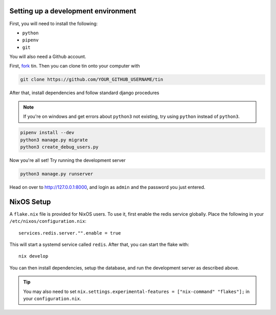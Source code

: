 .. _dev-setup:

Setting up a development environment
------------------------------------

First, you will need to install the following:

* ``python``
* ``pipenv``
* ``git``

You will also need a Github account.

First, `fork <https://docs.github.com/en/pull-requests/collaborating-with-pull-requests/working-with-forks/fork-a-repo#forking-a-repository>`_
tin. Then you can clone tin onto your computer with

.. code-block:: bash

   git clone https://github.com/YOUR_GITHUB_USERNAME/tin


After that, install dependencies and follow standard django procedures

.. note::

    If you're on windows and get errors about ``python3`` not existing,
    try using ``python`` instead of ``python3``.


.. code-block:: bash

   pipenv install --dev
   python3 manage.py migrate
   python3 create_debug_users.py


Now you're all set! Try running the development server

.. code-block:: bash

   python3 manage.py runserver

Head on over to `http://127.0.0.1:8000 <http://127.0.0.1:8000>`_, and login
as ``admin`` and the password you just entered.



NixOS Setup
-----------
A ``flake.nix`` file is provided for NixOS users. To use it, first enable the redis service globally.
Place the following in your ``/etc/nixos/configuration.nix``::

  services.redis.server."".enable = true

This will start a systemd service called ``redis``. After that, you can start the flake with::

  nix develop

You can then install dependencies, setup the database, and run the development server as described above.

.. tip::

   You may also need to set ``nix.settings.experimental-features = ["nix-command" "flakes"];`` in your ``configuration.nix``.

